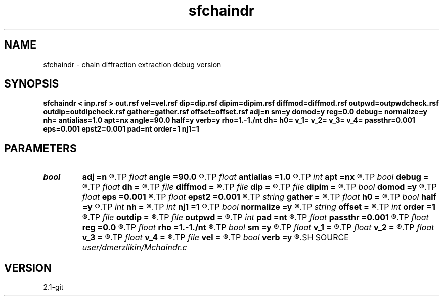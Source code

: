 .TH sfchaindr 1  "APRIL 2019" Madagascar "Madagascar Manuals"
.SH NAME
sfchaindr \- chain diffraction extraction debug version
.SH SYNOPSIS
.B sfchaindr < inp.rsf > out.rsf vel=vel.rsf dip=dip.rsf dipim=dipim.rsf diffmod=diffmod.rsf outpwd=outpwdcheck.rsf outdip=outdipcheck.rsf gather=gather.rsf offset=offset.rsf adj=n sm=y domod=y reg=0.0 debug= normalize=y nh= antialias=1.0 apt=nx angle=90.0 half=y verb=y rho=1.-1./nt dh= h0= v_1= v_2= v_3= v_4= passthr=0.001 eps=0.001 epst2=0.001 pad=nt order=1 nj1=1
.SH PARAMETERS
.PD 0
.TP
.I bool   
.B adj
.B =n
.R  [y/n]	if perform derivative filtering = PWD
.TP
.I float  
.B angle
.B =90.0
.R  	angle aperture
.TP
.I float  
.B antialias
.B =1.0
.R  	antialiasing
.TP
.I int    
.B apt
.B =nx
.R  	integral aperture
.TP
.I bool   
.B debug
.B =
.R  [y/n]
.TP
.I float  
.B dh
.B =
.R  	offset sampling (for modeling)
.TP
.I file   
.B diffmod
.B =
.R  	auxiliary input file name
.TP
.I file   
.B dip
.B =
.R  	auxiliary input file name
.TP
.I file   
.B dipim
.B =
.R  	auxiliary input file name
.TP
.I bool   
.B domod
.B =y
.R  [y/n]	get regularization parameter
.TP
.I float  
.B eps
.B =0.001
.R  
.TP
.I float  
.B epst2
.B =0.001
.R  
.TP
.I string 
.B gather
.B =
.R  	auxiliary output file name
.TP
.I float  
.B h0
.B =
.R  	first offset (for modeling)
.TP
.I bool   
.B half
.B =y
.R  [y/n]	if y, the third axis is half-offset instead of full offset
.TP
.I int    
.B nh
.B =
.R  	number of offsets (for modeling)
.TP
.I int    
.B nj1
.B =1
.R  	antialiasing
.TP
.I bool   
.B normalize
.B =y
.R  [y/n]	normalize for the fold
.TP
.I string 
.B offset
.B =
.R  	auxiliary input file name
.TP
.I int    
.B order
.B =1
.R  [1,2,3]	accuracy order
.TP
.I file   
.B outdip
.B =
.R  	auxiliary output file name
.TP
.I file   
.B outpwd
.B =
.R  	auxiliary output file name
.TP
.I int    
.B pad
.B =nt
.R  	output time samples
.TP
.I float  
.B passthr
.B =0.001
.R  
.TP
.I float  
.B reg
.B =0.0
.R  	debug flag
.TP
.I float  
.B rho
.B =1.-1./nt
.R  	Leaky integration constant
.TP
.I bool   
.B sm
.B =y
.R  [y/n]	if perform modelling via Kirchhoff
.TP
.I float  
.B v_1
.B =
.R  
.TP
.I float  
.B v_2
.B =
.R  
.TP
.I float  
.B v_3
.B =
.R  
.TP
.I float  
.B v_4
.B =
.R  
.TP
.I file   
.B vel
.B =
.R  	auxiliary input file name
.TP
.I bool   
.B verb
.B =y
.R  [y/n]	verbosity flag
.SH SOURCE
.I user/dmerzlikin/Mchaindr.c
.SH VERSION
2.1-git
